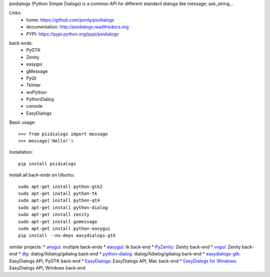 psidialogs (Python Simple Dialogs) is a common API
for different standard dialogs like message, ask_string,..

Links:
 * home: https://github.com/ponty/psidialogs
 * documentation: http://psidialogs.readthedocs.org
 * PYPI: https://pypi.python.org/pypi/psidialogs

|Travis| |Latest Version| |Supported Python versions| |License| |Documentation|

back-ends:
 - PyGTK
 - Zenity
 - easygui
 - gMessage
 - PyQt
 - TkInter
 - wxPython
 - PythonDialog
 - console
 - EasyDialogs

Basic usage::

    >>> from psidialogs import message
    >>> message('Hello!')


Installation::

    pip install psidialogs

Install all back-ends on Ubuntu::

    sudo apt-get install python-gtk2
    sudo apt-get install python-tk
    sudo apt-get install python-qt4
    sudo apt-get install python-dialog
    sudo apt-get install zenity
    sudo apt-get install gxmessage
    sudo apt-get install python-easygui
    pip install --no-deps easydialogs-gtk

similar projects:
* `anygui <http://anygui.sourceforge.net/>`_: multiple back-ends
* `easygui <http://easygui.sourceforge.net/>`_: tk back-end
* `PyZenity <http://pypi.python.org/pypi/PyZenity>`_: Zenity back-end
* `vsgui <http://pypi.python.org/pypi/vsgui>`_: Zenity back-end
* `dlg <http://pypi.python.org/pypi/dlg>`_: dialog/Xdialog/gdialog  back-end
* `python-dialog <http://pypi.python.org/pypi/pythondialog>`_: dialog/Xdialog/gdialog  back-end
* `easydialogs-gtk <http://pypi.python.org/pypi/easydialogs-gtk>`_: EasyDialogs API, PyGTK back-end
* `EasyDialogs <http://docs.python.org/library/easydialogs.html>`_: EasyDialogs API, Mac back-end
* `EasyDialogs for Windows <http://pypi.python.org/pypi/EasyDialogs%20for%20Windows>`_: EasyDialogs API, Windows back-end



.. |Travis| image:: http://img.shields.io/travis/ponty/psidialogs.svg
   :target: https://travis-ci.org/ponty/psidialogs/
.. |Latest Version| image:: https://img.shields.io/pypi/v/psidialogs.svg
   :target: https://pypi.python.org/pypi/psidialogs/
.. |Supported Python versions| image:: https://img.shields.io/pypi/pyversions/psidialogs.svg
   :target: https://pypi.python.org/pypi/psidialogs/
.. |License| image:: https://img.shields.io/pypi/l/psidialogs.svg
   :target: https://pypi.python.org/pypi/psidialogs/
.. |Documentation| image:: https://readthedocs.org/projects/psidialogs/badge/?version=latest
   :target: https://readthedocs.org/projects/psidialogs/?badge=latest
